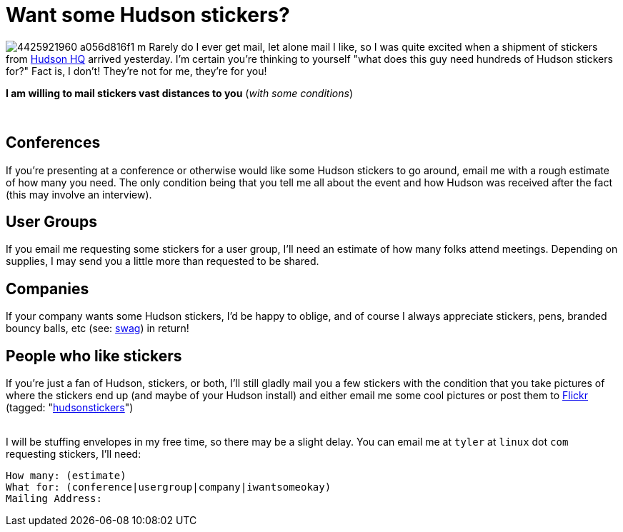 = Want some Hudson stickers?
:page-tags: core , jenkinsci
:page-author: rtyler

image:https://farm3.static.flickr.com/2743/4425921960_a056d816f1_m.jpg[] Rarely do I ever get mail, let alone mail I like, so I was quite excited when a shipment of stickers from https://tinyurl.com/SunSantaClaraCampus[Hudson HQ] arrived yesterday.  I'm certain you're thinking to yourself "what does this guy need hundreds of Hudson stickers for?" Fact is, I don't! They're not for me, they're for you!

*I am willing to mail stickers vast distances to you* (_with some conditions_)

{blank} +

== Conferences

If you're presenting at a conference or otherwise would like some Hudson stickers to go around, email me with a rough estimate of how many you need. The only condition being that you tell me all about the event and how Hudson was received after the fact (this may involve an interview).

== User Groups

If you email me requesting some stickers for a user group, I'll need an estimate of how many folks attend meetings. Depending on supplies, I may send you a little more than requested to be shared.

== Companies

If your company wants some Hudson stickers, I'd be happy to oblige, and of course I always appreciate stickers, pens, branded bouncy balls, etc (see: https://en.wikipedia.org/wiki/Promotional%20item[swag]) in return!

== People who like stickers

If you're just a fan of Hudson, stickers, or both, I'll still gladly mail you a few stickers with the condition that you take pictures of where the stickers end up (and maybe of your Hudson install) and either email me some cool pictures or post them to https://www.crunchbase.com/company/flickr[Flickr] (tagged: "https://www.flickr.com/photos/agentdero/tags/hudsonstickers/[hudsonstickers]")

{blank} +
I will be stuffing envelopes in my free time, so there may be a slight delay. You can email me at `tyler` at `linux` dot `com` requesting stickers, I'll need:

 How many: (estimate)
 What for: (conference|usergroup|company|iwantsomeokay)
 Mailing Address:
